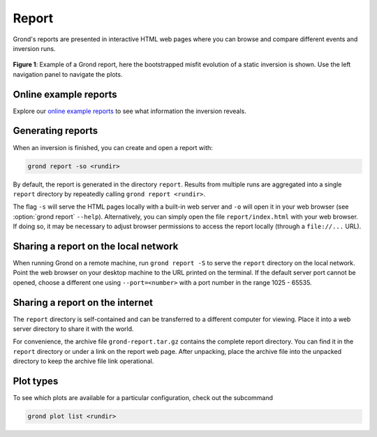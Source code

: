 Report
======

Grond's reports are presented in interactive HTML web pages where you can
browse and compare different events and inversion runs.

.. figure :: ../images/report_webpage.png
    :name: Grond Webpage
    :width: 80%
    :alt: Grond report webpage
    :figclass: align-center

    **Figure 1**: Example of a Grond report, here the bootstrapped misfit
    evolution of a static inversion is shown. Use the left navigation panel to
    navigate the plots.


Online example reports
----------------------

Explore our `online example reports <https://pyrocko.org/grond/reports>`_ to
see what information the inversion reveals.


Generating reports
------------------

When an inversion is finished, you can create and open a report with:

.. code-block:: sh
    
    grond report -so <rundir>

By default, the report is generated in the directory ``report``. Results from
multiple runs are aggregated into a single ``report`` directory by repeatedly
calling ``grond report <rundir>``.

The flag ``-s`` will serve the HTML pages locally with a built-in web server
and ``-o`` will open it in your web browser (see :option:`grond report`
``--help``). Alternatively, you can simply open the file ``report/index.html``
with your web browser. If doing so, it may be necessary to adjust browser
permissions to access the report locally (through a ``file://...`` URL).


Sharing a report on the local network
-------------------------------------

When running Grond on a remote machine, run ``grond report -S`` to serve the
``report`` directory on the local network. Point the web browser on your
desktop machine to the URL printed on the terminal. If the default server port
cannot be opened, choose a different one using ``--port=<number>`` with a port
number in the range 1025 - 65535.


Sharing a report on the internet
--------------------------------

The ``report`` directory is self-contained and can be transferred to a
different computer for viewing. Place it into a web server directory to share
it with the world.

For convenience, the archive file ``grond-report.tar.gz`` contains the
complete report directory. You can find it in the ``report`` directory or
under a link on the report web page. After unpacking, place the archive file
into the unpacked directory to keep the archive file link operational.


Plot types
----------

To see which plots are available for a particular configuration, check out the
subcommand

.. code :: bash

    grond plot list <rundir>
